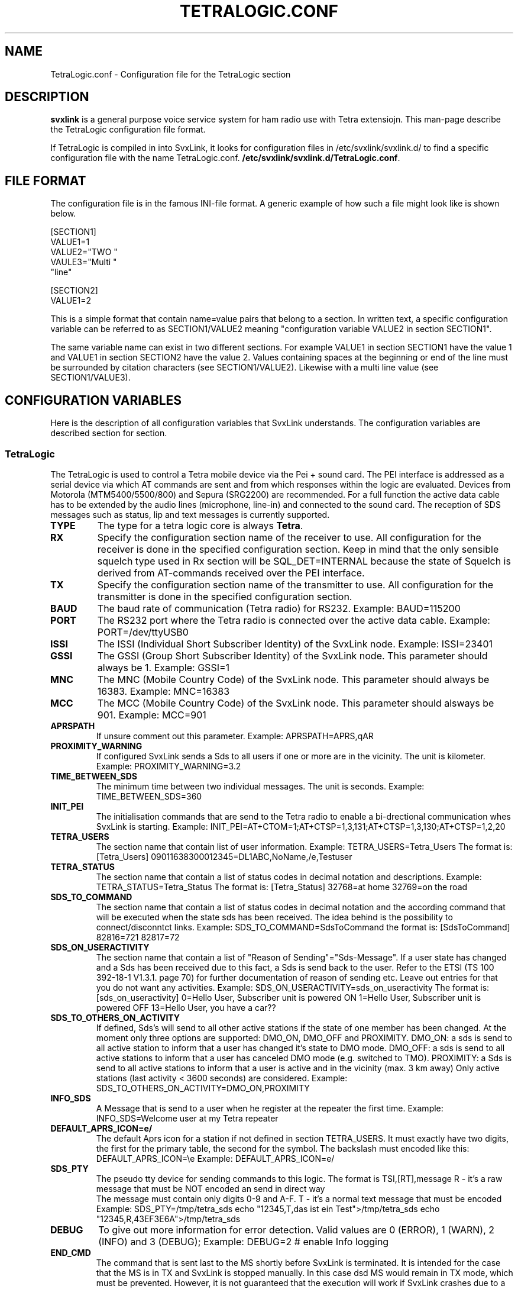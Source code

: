 .TH TETRALOGIC.CONF 5 "OCTOBER 2022" Linux "File Formats"
.
.SH NAME
.
TetraLogic.conf \- Configuration file for the TetraLogic section
.
.SH DESCRIPTION
.
.B svxlink
is a general purpose voice service system for ham radio use with Tetra extensiojn.
This man-page describe the TetraLogic configuration file format.
.P
If TetraLogic is compiled in into SvxLink, it looks for configuration files in 
/etc/svxlink/svxlink.d/
to find a specific configuration file with the name TetraLogic.conf.
.BR /etc/svxlink/svxlink.d/TetraLogic.conf .
.
.SH FILE FORMAT
.
The configuration file is in the famous INI-file format. A generic example of how such a
file might look like is shown below.

  [SECTION1]
  VALUE1=1
  VALUE2="TWO "
  VAULE3="Multi "
         "line"
  
  [SECTION2]
  VALUE1=2

This is a simple format that contain name=value pairs that belong to a section. In written
text, a specific configuration variable can be referred to as SECTION1/VALUE2 meaning
"configuration variable VALUE2 in section SECTION1".
.P
The same variable name can exist in two different sections. For example VALUE1 in section
SECTION1 have the value 1 and VALUE1 in section SECTION2 have the value 2. Values
containing spaces at the beginning or end of the line must be surrounded by citation
characters (see SECTION1/VALUE2). Likewise with a multi line value (see SECTION1/VALUE3).
.
.SH CONFIGURATION VARIABLES
.
Here is the description of all configuration variables that SvxLink understands. The
configuration variables are described section for section.
.
.SS TetraLogic
.
The TetraLogic is used to control a Tetra mobile device via the Pei + sound 
card. The PEI interface is addressed as a serial device via which AT commands 
are sent and from which responses within the logic are evaluated.
Devices from Motorola (MTM5400/5500/800) and Sepura (SRG2200) are 
recommended. For a full function the active data cable has to be extended by 
the audio lines (microphone, line-in) and connected to the sound card.
The reception of SDS messages such as status, lip and text messages is 
currently supported.
.TP
.B TYPE
The type for a tetra logic core is always
.BR Tetra .
.TP
.B RX
Specify the configuration section name of the receiver to use. All 
configuration for the receiver is done in the specified configuration section.
Keep in mind that the only sensible squelch type used in Rx section 
will be SQL_DET=INTERNAL because the state of Squelch is derived from 
AT-commands received over the PEI interface.
.TP
.B TX
Specify the configuration section name of the transmitter to use. All
configuration for the transmitter is done in the specified configuration
section.
.TP
.B BAUD
The baud rate of communication (Tetra radio) for RS232. Example:
BAUD=115200
.TP
.B PORT
The RS232 port where the Tetra radio is connected over the active 
data cable.
Example:
PORT=/dev/ttyUSB0
.TP
.B ISSI
The ISSI (Individual Short Subscriber Identity) of the SvxLink node. 
Example:
ISSI=23401
.TP
.B GSSI
The GSSI (Group Short Subscriber Identity) of the SvxLink node. This 
parameter should always be 1. Example:
GSSI=1
.TP
.B MNC
The MNC (Mobile Country Code) of the SvxLink node. This parameter should 
always be 16383. Example:
MNC=16383
.TP
.B MCC
The MCC (Mobile Country Code) of the SvxLink node. This parameter should 
alsways be 901. Example:
MCC=901
.TP
.B APRSPATH
If unsure comment out this parameter. Example:
APRSPATH=APRS,qAR
.TP
.B PROXIMITY_WARNING
If configured SvxLink sends a Sds to all users if one or more are in the 
vicinity. The unit is kilometer.
Example:
PROXIMITY_WARNING=3.2
.TP
.B TIME_BETWEEN_SDS
The minimum time between two individual messages. The unit is seconds.
Example:
TIME_BETWEEN_SDS=360
.TP
.B INIT_PEI
The initialisation commands that are send to the Tetra radio to enable a 
bi-drectional communication whes SvxLink is starting. Example:
INIT_PEI=AT+CTOM=1;AT+CTSP=1,3,131;AT+CTSP=1,3,130;AT+CTSP=1,2,20
.TP
.B TETRA_USERS
The section name that contain list of user information. Example:
TETRA_USERS=Tetra_Users
The format is:
[Tetra_Users]
09011638300012345=DL1ABC,NoName,/e,Testuser
.TP
.B TETRA_STATUS
The section name that contain a list of status codes in decimal notation and 
descriptions. Example:
TETRA_STATUS=Tetra_Status
The format is:
[Tetra_Status]
32768=at home
32769=on the road
.TP
.B SDS_TO_COMMAND
The section name that contain a list of status codes in decimal notation and the
according command that will be executed when the state sds has been received. 
The idea behind is the possibility to connect/disconntct links.
Example:
SDS_TO_COMMAND=SdsToCommand
the format is:
[SdsToCommand]
82816=721
82817=72
.TP
.B SDS_ON_USERACTIVITY
The section name that contain a list of "Reason of Sending"="Sds-Message". If 
a user state has changed and a Sds has been received due to this fact, a Sds 
is send back to the user. Refer to the ETSI (TS 100 392-18-1 V1.3.1. page 70) 
for further documentation of reason of sending etc. Leave out entries for that
you do not want any activities. 
Example:
SDS_ON_USERACTIVITY=sds_on_useractivity
The format is:
[sds_on_useractivity]
0=Hello User, Subscriber unit is powered ON
1=Hello User, Subscriber unit is powered OFF
13=Hello User, you have a car??
.TP
.B SDS_TO_OTHERS_ON_ACTIVITY
If defined, Sds's will send to all other active stations if the state of one 
member has been changed. At the moment only three options are supported: 
DMO_ON, DMO_OFF and PROXIMITY.
DMO_ON: a sds is send to all active station to inform that a user has changed
it's state 
to DMO mode.
DMO_OFF: a sds is send to all active stations to inform that a user has 
canceled DMO mode (e.g. switched to TMO).
PROXIMITY: a Sds is send to all active stations to inform that a user is active
and in the vicinity (max. 3 km away)
Only active stations (last activity < 3600 seconds) are considered.
Example:
SDS_TO_OTHERS_ON_ACTIVITY=DMO_ON,PROXIMITY
.TP
.B INFO_SDS
A Message that is send to a user when he register at the repeater the first 
time.
Example:
INFO_SDS=Welcome user at my Tetra repeater
.TP
.B DEFAULT_APRS_ICON=e/
The default Aprs icon for a station if not defined in section TETRA_USERS. It 
must exactly have two digits, the first for the primary table, the second for 
the symbol. The backslash must encoded like this: DEFAULT_APRS_ICON=\\e
Example:
DEFAULT_APRS_ICON=e/
.TP
.B SDS_PTY
The pseudo tty device for sending commands to this logic. 
The format is TSI,[RT],message
R - it's a raw message that must be NOT encoded an send in direct way
    The message must contain only digits 0-9 and A-F.
T - it's a normal text message that must be encoded
Example:
SDS_PTY=/tmp/tetra_sds
echo "12345,T,das ist ein Test">/tmp/tetra_sds
echo "12345,R,43EF3E6A">/tmp/tetra_sds
.TP
.B DEBUG
To give out more information for error detection. Valid values are 0 (ERROR), 
1 (WARN), 2 (INFO) and 3 (DEBUG);
Example:
DEBUG=2  # enable Info logging
.TP
.B END_CMD
The command that is sent last to the MS shortly before SvxLink is terminated. 
It is intended for the case that the MS is in TX and SvxLink is stopped 
manually. In this case dsd MS would remain in TX mode, which must be 
prevented. However, it is not guaranteed that the execution will work if 
SvxLink crashes due to a segmentation fault.
Example:
END_CMD=ATH
.TP
.B SHARE_USERDATA
If enabled the node sends and receives userspecific information to/from the 
SvxReflector, e.g. Location information, ISSI, name, APRS icons, last activity 
and so on. This parameter is enabled by default.
.TP
.B DAPNET_SERVER
The hosname of the DAPNet master, should alsways be:
DAPNET_SERVER=dapnet.afu.rwth-aachen.de
.TP
.B DAPNET_PORT
The tcp port to connect to the DAPNet master, should always be 
DAPNET_PORT=43434
.TP
.B DAPNET_CALLSIGN
The callsign which is used for the connection to the master server. 
This DAPNET_CALLSIGN can differ from the one that was configured in the Logic 
section as CALLSIGN, as a different one may have to be used for the DAPNET 
login (e.g. DL1HRC -> dl1hrc1). 
.TP
.B DAPNET_KEY
The key to access the DAPNet service, you have to register there to
get one.
.TP
.B DAPNET_RIC2ISSI
The section where the RIC is assigned to one or more Tetra ISSIs, e.g.:
DAPNET_RIC2ISSI=Ric2Issi
[Ric2Issi]
1234=2620221
124343=2620031,23433
.TP
.B DAPNET_RUBRIC_REGISTRATION
The section where the the rubrics can be assigned to a RIC, e.g.
DAPNET_RUBRIC_REGISTRATION=RicRegistration
[RicRegistration]
1234=1028,1051
234342=1001,3232
.TP
.B DAPNET_USERNAME
The username (usually the callsign) used for login on www.hampager.de.
it is required to send messages via the website's API.
.TP
.B DAPNET_PASSWORD
The password for the hampager website (API).
.TP
.B DAPNET_WEBHOST
The webserver that provide the API (usually hampager.de)
.TP
.B DAPNET_WEBPORT
The Tcp port to connect the DAPNET_WEBHOST (usually 8080)
.TP
.B DAPNET_WEBPATH
The path where the Api for CallResource is available, 
usually /calls
More information can be found here:
https://github.com/DecentralizedAmateurPagingNetwork/Core/wiki/
.TP
.B DAPNET_TXGROUP
The sender group via which the message is to be sent e.g. de-all
.
.SH AUTHOR
.
Tobias Blomberg (SM0SVX) <sm0svx at svxlink dot org>
Adi Bier (DL1HRC) <dl1hrc at gmx dot de>
.
.SH REPORTING BUGS
.
Bugs should be reported using the issue tracker at
https://github.com/dl1hrc/svxlink.

Questions about SvxLink should not be asked using the issue tracker. Instead
use the group set up for this purpose at groups.io:
https://groups.io/g/svxlink
.
.SH "SEE ALSO"
.
.BR svxlink (1),
.BR remotetrx (1),
.BR siglevdetcal (1),
.BR devcal (1)
